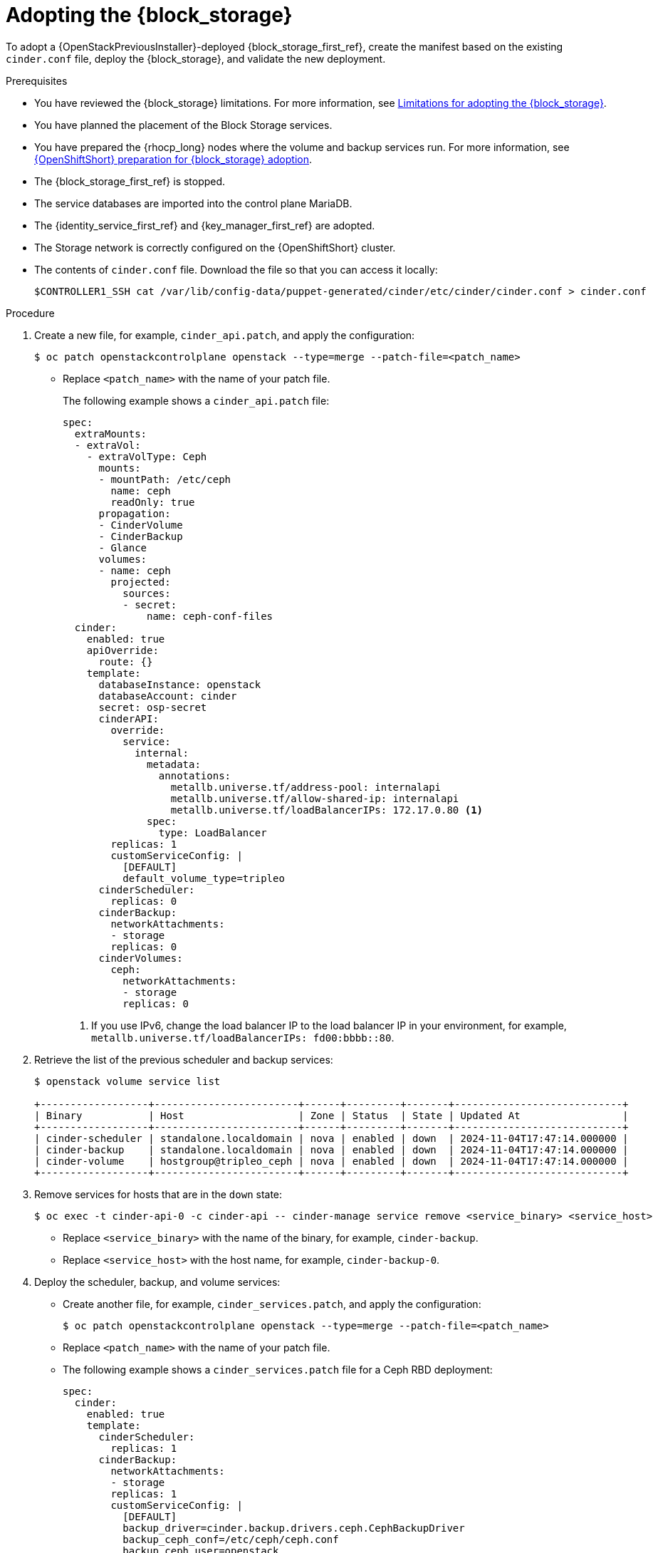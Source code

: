 [id="adopting-the-block-storage-service_{context}"]

= Adopting the {block_storage}

To adopt a {OpenStackPreviousInstaller}-deployed {block_storage_first_ref}, create the manifest based on the existing `cinder.conf` file, deploy the {block_storage}, and validate the new deployment.

.Prerequisites

* You have reviewed the {block_storage} limitations. For more information, see xref:block-storage-limitations_storage-requirements[Limitations for adopting the {block_storage}].
* You have planned the placement of the Block Storage services.
* You have prepared the {rhocp_long} nodes where the volume and backup services run. For more information, see xref:openshift-preparation-for-block-storage-adoption_storage-requirements[{OpenShiftShort} preparation for {block_storage} adoption].
* The {block_storage_first_ref} is stopped.
* The service databases are imported into the control plane MariaDB.
* The {identity_service_first_ref} and {key_manager_first_ref} are adopted.
* The Storage network is correctly configured on the {OpenShiftShort} cluster.
* The contents of `cinder.conf` file. Download the file so that you can access it locally:
+
----
$CONTROLLER1_SSH cat /var/lib/config-data/puppet-generated/cinder/etc/cinder/cinder.conf > cinder.conf
----

.Procedure

. Create a new file, for example, `cinder_api.patch`, and apply the configuration:
+
----
$ oc patch openstackcontrolplane openstack --type=merge --patch-file=<patch_name>
----
+
* Replace `<patch_name>` with the name of your patch file.
+
The following example shows a `cinder_api.patch` file:
+
[source,yaml]
----
spec:
  extraMounts:
  - extraVol:
    - extraVolType: Ceph
      mounts:
      - mountPath: /etc/ceph
        name: ceph
        readOnly: true
      propagation:
      - CinderVolume
      - CinderBackup
      - Glance
      volumes:
      - name: ceph
        projected:
          sources:
          - secret:
              name: ceph-conf-files
  cinder:
    enabled: true
    apiOverride:
      route: {}
    template:
      databaseInstance: openstack
      databaseAccount: cinder
      secret: osp-secret
      cinderAPI:
        override:
          service:
            internal:
              metadata:
                annotations:
                  metallb.universe.tf/address-pool: internalapi
                  metallb.universe.tf/allow-shared-ip: internalapi
                  metallb.universe.tf/loadBalancerIPs: 172.17.0.80 <1>
              spec:
                type: LoadBalancer
        replicas: 1
        customServiceConfig: |
          [DEFAULT]
          default_volume_type=tripleo
      cinderScheduler:
        replicas: 0
      cinderBackup:
        networkAttachments:
        - storage
        replicas: 0
      cinderVolumes:
        ceph:
          networkAttachments:
          - storage
          replicas: 0
----
+
<1> If you use IPv6, change the load balancer IP to the load balancer IP in your environment, for example, `metallb.universe.tf/loadBalancerIPs: fd00:bbbb::80`.

. Retrieve the list of the previous scheduler and backup services:
+
----
$ openstack volume service list

+------------------+------------------------+------+---------+-------+----------------------------+
| Binary           | Host                   | Zone | Status  | State | Updated At                 |
+------------------+------------------------+------+---------+-------+----------------------------+
| cinder-scheduler | standalone.localdomain | nova | enabled | down  | 2024-11-04T17:47:14.000000 |
| cinder-backup    | standalone.localdomain | nova | enabled | down  | 2024-11-04T17:47:14.000000 |
| cinder-volume    | hostgroup@tripleo_ceph | nova | enabled | down  | 2024-11-04T17:47:14.000000 |
+------------------+------------------------+------+---------+-------+----------------------------+
----

. Remove services for hosts that are in the `down` state:
+
----
$ oc exec -t cinder-api-0 -c cinder-api -- cinder-manage service remove <service_binary> <service_host>
----
+
* Replace `<service_binary>` with the name of the binary, for example, `cinder-backup`.
* Replace `<service_host>` with the host name, for example, `cinder-backup-0`.
+

. Deploy the scheduler, backup, and volume services:
+
* Create another file, for example, `cinder_services.patch`, and apply the configuration:
+
----
$ oc patch openstackcontrolplane openstack --type=merge --patch-file=<patch_name>
----
+
* Replace `<patch_name>` with the name of your patch file.
+
* The following example shows a `cinder_services.patch` file for a Ceph RBD deployment:
+
[source,yaml]
----
spec:
  cinder:
    enabled: true
    template:
      cinderScheduler:
        replicas: 1
      cinderBackup:
        networkAttachments:
        - storage
        replicas: 1
        customServiceConfig: |
          [DEFAULT]
          backup_driver=cinder.backup.drivers.ceph.CephBackupDriver
          backup_ceph_conf=/etc/ceph/ceph.conf
          backup_ceph_user=openstack
          backup_ceph_pool=backups
      cinderVolumes:
        ceph:
          networkAttachments:
          - storage
          replicas: 1
          customServiceConfig: |
            [tripleo_ceph]
            backend_host=hostgroup
            volume_backend_name=tripleo_ceph
            volume_driver=cinder.volume.drivers.rbd.RBDDriver
            rbd_ceph_conf=/etc/ceph/ceph.conf
            rbd_user=openstack
            rbd_pool=volumes
            rbd_flatten_volume_from_snapshot=False
            report_discard_supported=True
----
+
. Configure the NetApp NFS Block Storage volume service:
.. Create secrets that include sensitive information such as hostnames, passwords, and usernames to access the third-party NetApp NFS storage. You can find the credentials in the `cinder.conf` file that was generated from the {OpenStackPreviousInstaller} deployment.
+
[source,yaml]
----
$ oc apply -f - <<EOF
apiVersion: v1
kind: Secret
metadata:
  labels:
    service: cinder
    component: cinder-volume
  name: cinder-volume-ontap-secrets
type: Opaque
stringData:
  ontap-cinder-secrets: |
    [ontap-nfs]
    netapp_login= netapp_username
    netapp_password= netapp_password
    netapp_vserver= netapp_vserver
    nas_host= netapp_nfsip
    nas_share_path=/netapp_nfspath
    netapp_pool_name_search_pattern=(netapp_poolpattern)
EOF
----
.. Patch the `OpenStackControlPlane` CR to deploy NetApp NFS Block Storage volume back end:
+
----
$ oc patch openstackcontrolplane openstack --type=merge --patch-file=<cinder_netappNFS.patch>
----
+
* The following example shows a `cinder_netappNFS.patch` file that configures a NetApp NFS Block Storage volume service:
+
[source,yaml]
----
spec:
  cinder:
    enabled: true
    template:
      cinderVolumes:
        ontap-nfs:
          networkAttachments:
            - storage
          customServiceConfig: |
            [ontap-nfs]
            volume_backend_name=ontap-nfs
            volume_driver=cinder.volume.drivers.netapp.common.NetAppDriver
            nfs_snapshot_support=true
            nas_secure_file_operations=false
            nas_secure_file_permissions=false
            netapp_server_hostname= netapp_backendip
            netapp_server_port=80
            netapp_storage_protocol=nfs
            netapp_storage_family=ontap_cluster
          customServiceConfigSecrets:
          - cinder-volume-ontap-secrets
----
. Check if all the services are up and running:
+
----
$ openstack volume service list

+------------------+------------------------+------+---------+-------+----------------------------+
| Binary           | Host                   | Zone | Status  | State | Updated At                 |
+------------------+------------------------+------+---------+-------+----------------------------+
| cinder-volume    | hostgroup@tripleo_ceph | nova | enabled | up    | 2023-06-28T17:00:03.000000 |
| cinder-scheduler | cinder-scheduler-0     | nova | enabled | up    | 2023-06-28T17:00:02.000000 |
| cinder-backup    | cinder-backup-0        | nova | enabled | up    | 2023-06-28T17:00:01.000000 |
+------------------+------------------------+------+---------+-------+----------------------------+
----

. Apply the DB data migrations:
+
[NOTE]
====
You are not required to run the data migrations at this step, but you must run them before the next upgrade. However, for adoption, you can run the migrations now to ensure that there are no issues before you run production workloads on the deployment.
====
+
----
$ oc exec -it cinder-scheduler-0 -- cinder-manage db online_data_migrations
----

.Verification

. Ensure that the `openstack` alias is defined:
+
----
$ alias openstack="oc exec -t openstackclient -- openstack"
----

. Confirm that {block_storage} endpoints are defined and pointing to the control plane FQDNs:
+
----
$ openstack endpoint list --service <endpoint>
----
+
* Replace `<endpoint>` with the name of the endpoint that you want to confirm.

. Confirm that the Block Storage services are running:
+
----
$ openstack volume service list
----
+
[NOTE]
Cinder API services do not appear in the list. However, if you get a response from the `openstack volume service list` command, that means at least one of the cinder API services is running.

. Confirm that you have your previous volume types, volumes, snapshots, and backups:
+
----
$ openstack volume type list
$ openstack volume list
$ openstack volume snapshot list
$ openstack volume backup list
----

. To confirm that the configuration is working, perform the following steps:

.. Create a volume from an image to check that the connection to {image_service_first_ref} is working:
+
----
$ openstack volume create --image cirros --bootable --size 1 disk_new
----

.. Back up the previous attached volume:
+
----
$ openstack --os-volume-api-version 3.47 volume create --backup <backup_name>
----
+
* Replace `<backup_name>` with the name of your new backup location.
+
[NOTE]
You do not boot a {compute_service_first_ref} instance by using the new `volume from` image or try to detach the previous volume because the {compute_service} and the {block_storage} are still not connected.
